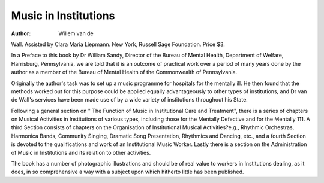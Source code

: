 Music in Institutions
======================

:Author: Willem van de
Wall. Assisted by Clara Maria Liepmann.
New York, Russell Sage Foundation.
Price $3.

In a Preface to this book by Dr William
Sandy, Director of the Bureau of Mental
Health, Department of Welfare, Harrisburg,
Pennsylvania, we are told that it is an outcome of practical work over a period of
many years done by the author as a member
of the Bureau of Mental Health of the
Commonwealth of Pennsylvania.

Originally the author's task was to set
up a music programme for hospitals for the
mentally ill. He then found that the methods
worked out for this purpose could be applied
equally advantageously to other types of
institutions, and Dr van de Wall's services
have been made use of by a wide variety
of institutions throughout his State.

Following a general section on " The
Function of Music in Institutional Care and
Treatment", there is a series of chapters
on Musical Activities in Institutions of
various types, including those for the
Mentally Defective and for the Mentally
111. A third Section consists of chapters on
the Organisation of Institutional Musical
Activities?e.g., Rhythmic Orchestras,
Harmonica Bands, Community Singing,
Dramatic Song Presentation, Rhythmics
and Dancing, etc., and a fourth Section is
devoted to the qualifications and work of an
Institutional Music Worker. Lastly there is
a section on the Administration of Music
in Institutions and its relation to other
activities.

The book has a number of photographic
illustrations and should be of real value to
workers in Institutions dealing, as it does,
in so comprehensive a way with a subject
upon which hitherto little has been published.
